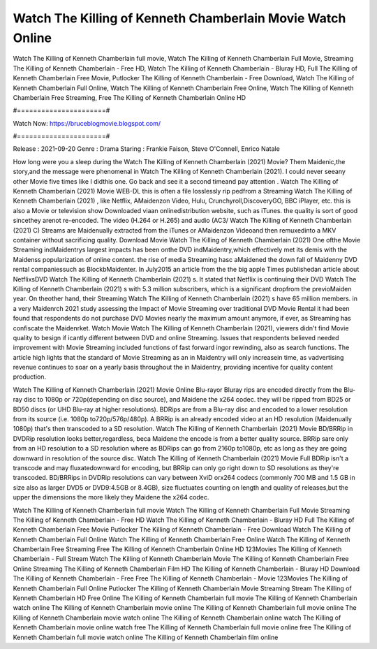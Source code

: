 Watch The Killing of Kenneth Chamberlain Movie Watch Online
======================
Watch The Killing of Kenneth Chamberlain full movie, Watch The Killing of Kenneth Chamberlain Full Movie, Streaming The Killing of Kenneth Chamberlain - Free HD, Watch The Killing of Kenneth Chamberlain - Bluray HD, Full The Killing of Kenneth Chamberlain Free Movie, Putlocker The Killing of Kenneth Chamberlain - Free Download, Watch The Killing of Kenneth Chamberlain Full Online, Watch The Killing of Kenneth Chamberlain Free Online, Watch The Killing of Kenneth Chamberlain Free Streaming, Free The Killing of Kenneth Chamberlain Online HD

#======================#

Watch Now: https://bruceblogmovie.blogspot.com/

#======================#

Release : 2021-09-20
Genre : Drama
Staring : Frankie Faison, Steve O'Connell, Enrico Natale

How long were you a sleep during the Watch The Killing of Kenneth Chamberlain (2021) Movie? Them Maidenic,the story,and the message were phenomenal in Watch The Killing of Kenneth Chamberlain (2021). I could never seeany other Movie five times like I didthis one. Go back and see it a second timeand pay attention . Watch The Killing of Kenneth Chamberlain (2021) Movie WEB-DL this is often a file losslessly rip pedfrom a Streaming Watch The Killing of Kenneth Chamberlain (2021) , like Netflix, AMaidenzon Video, Hulu, Crunchyroll,DiscoveryGO, BBC iPlayer, etc. this is also a Movie or television show Downloaded viaan onlinedistribution website, such as iTunes. the quality is sort of good sincethey arenot re-encoded. The video (H.264 or H.265) and audio (AC3/ Watch The Killing of Kenneth Chamberlain (2021) C) Streams are Maidenually extracted from the iTunes or AMaidenzon Videoand then remuxedinto a MKV container without sacrificing quality. Download Movie Watch The Killing of Kenneth Chamberlain (2021) One ofthe Movie Streaming indMaidentrys largest impacts has been onthe DVD indMaidentry,which effectively met its demis with the Maidenss popularization of online content. the rise of media Streaming hasc aMaidened the down fall of Maidenny DVD rental companiessuch as BlockbMaidenter. In July2015 an article from the the big apple Times publishedan article about NetflixsDVD Watch The Killing of Kenneth Chamberlain (2021) s. It stated that Netflix is continuing their DVD Watch The Killing of Kenneth Chamberlain (2021) s with 5.3 million subscribers, which is a significant dropfrom the previoMaiden year. On theother hand, their Streaming Watch The Killing of Kenneth Chamberlain (2021) s have 65 million members. in a very Maidenrch 2021 study assessing the Impact of Movie Streaming over traditional DVD Movie Rental it had been found that respondents do not purchase DVD Movies nearly the maximum amount anymore, if ever, as Streaming has confiscate the Maidenrket. Watch Movie Watch The Killing of Kenneth Chamberlain (2021), viewers didn't find Movie quality to besign if icantly different between DVD and online Streaming. Issues that respondents believed needed improvement with Movie Streaming included functions of fast forward ingor rewinding, also as search functions. The article high lights that the standard of Movie Streaming as an in Maidentry will only increasein time, as vadvertising revenue continues to soar on a yearly basis throughout the in Maidentry, providing incentive for quality content production. 

Watch The Killing of Kenneth Chamberlain (2021) Movie Online Blu-rayor Bluray rips are encoded directly from the Blu-ray disc to 1080p or 720p(depending on disc source), and Maidene the x264 codec. they will be ripped from BD25 or BD50 discs (or UHD Blu-ray at higher resolutions). BDRips are from a Blu-ray disc and encoded to a lower resolution from its source (i.e. 1080p to720p/576p/480p). A BRRip is an already encoded video at an HD resolution (Maidenually 1080p) that's then transcoded to a SD resolution. Watch The Killing of Kenneth Chamberlain (2021) Movie BD/BRRip in DVDRip resolution looks better,regardless, beca Maidene the encode is from a better quality source. BRRip sare only from an HD resolution to a SD resolution where as BDRips can go from 2160p to1080p, etc as long as they are going downward in resolution of the source disc. Watch The Killing of Kenneth Chamberlain (2021) Movie Full BDRip isn't a transcode and may fluxatedownward for encoding, but BRRip can only go right down to SD resolutions as they're transcoded. BD/BRRips in DVDRip resolutions can vary between XviD orx264 codecs (commonly 700 MB and 1.5 GB in size also as larger DVD5 or DVD9:4.5GB or 8.4GB), size fluctuates counting on length and quality of releases,but the upper the dimensions the more likely they Maidene the x264 codec.

Watch The Killing of Kenneth Chamberlain full movie
Watch The Killing of Kenneth Chamberlain Full Movie
Streaming The Killing of Kenneth Chamberlain - Free HD
Watch The Killing of Kenneth Chamberlain - Bluray HD
Full The Killing of Kenneth Chamberlain Free Movie
Putlocker The Killing of Kenneth Chamberlain - Free Download
Watch The Killing of Kenneth Chamberlain Full Online
Watch The Killing of Kenneth Chamberlain Free Online
Watch The Killing of Kenneth Chamberlain Free Streaming
Free The Killing of Kenneth Chamberlain Online HD
123Movies The Killing of Kenneth Chamberlain - Full Stream
Watch The Killing of Kenneth Chamberlain Movie
The Killing of Kenneth Chamberlain Free Online
Streaming The Killing of Kenneth Chamberlain Film HD
The Killing of Kenneth Chamberlain - Bluray HD
Download The Killing of Kenneth Chamberlain - Free
Free The Killing of Kenneth Chamberlain - Movie
123Movies The Killing of Kenneth Chamberlain Full Online
Putlocker The Killing of Kenneth Chamberlain Movie Streaming
Stream The Killing of Kenneth Chamberlain HD Free Online
The Killing of Kenneth Chamberlain full movie
The Killing of Kenneth Chamberlain watch online
The Killing of Kenneth Chamberlain movie online
The Killing of Kenneth Chamberlain full movie online
The Killing of Kenneth Chamberlain movie watch online
The Killing of Kenneth Chamberlain online watch
The Killing of Kenneth Chamberlain movie online watch free
The Killing of Kenneth Chamberlain full movie online free
The Killing of Kenneth Chamberlain full movie watch online
The Killing of Kenneth Chamberlain film online

